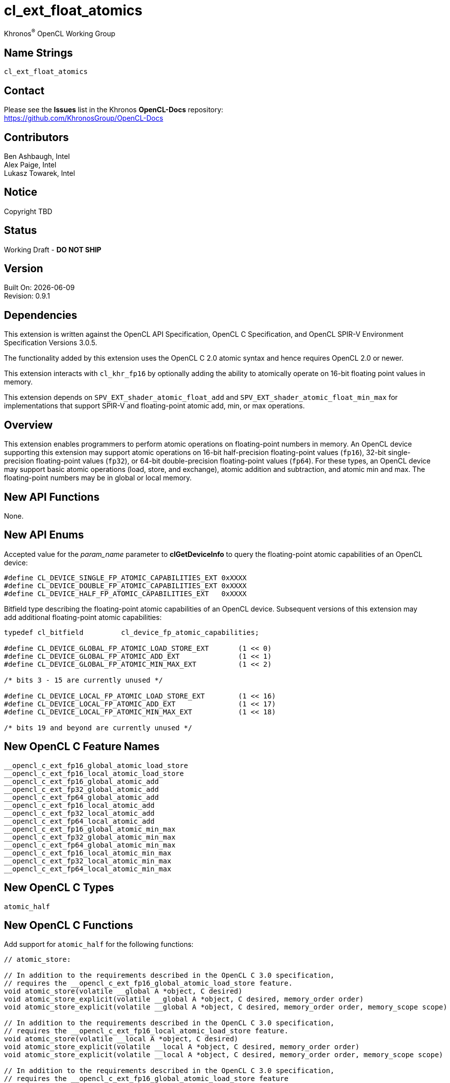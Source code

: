 // Copyright 2018-2021 The Khronos Group. This work is licensed under a
// Creative Commons Attribution 4.0 International License; see
// http://creativecommons.org/licenses/by/4.0/

:data-uri:
:sectanchors:
:icons: font
:source-highlighter: coderay

= cl_ext_float_atomics
:R: pass:q,r[^(R)^]
Khronos{R} OpenCL Working Group

== Name Strings

`cl_ext_float_atomics`

== Contact

Please see the *Issues* list in the Khronos *OpenCL-Docs* repository: +
https://github.com/KhronosGroup/OpenCL-Docs

== Contributors

// spell-checker: disable
Ben Ashbaugh, Intel +
Alex Paige, Intel +
Lukasz Towarek, Intel
// spell-checker: enable

== Notice

Copyright TBD

== Status

Working Draft - [red]*DO NOT SHIP*

== Version

Built On: {docdate} +
Revision: 0.9.1

== Dependencies

This extension is written against the OpenCL API Specification, OpenCL C Specification, and OpenCL SPIR-V Environment Specification Versions 3.0.5.

The functionality added by this extension uses the OpenCL C 2.0 atomic syntax and hence requires OpenCL 2.0 or newer.

This extension interacts with `cl_khr_fp16` by optionally adding the ability to atomically operate on 16-bit floating point values in memory.

This extension depends on `SPV_EXT_shader_atomic_float_add` and `SPV_EXT_shader_atomic_float_min_max` for implementations that support SPIR-V and floating-point atomic add, min, or max operations.

== Overview

This extension enables programmers to perform atomic operations on floating-point numbers in memory.
An OpenCL device supporting this extension may support atomic operations on 16-bit half-precision floating-point values (`fp16`), 32-bit single-precision floating-point values (`fp32`), or 64-bit double-precision floating-point values (`fp64`).
For these types, an OpenCL device may support basic atomic operations (load, store, and exchange), atomic addition and subtraction, and atomic min and max.
The floating-point numbers may be in global or local memory.

== New API Functions

None.

== New API Enums

Accepted value for the _param_name_ parameter to *clGetDeviceInfo* to query the floating-point atomic capabilities of an OpenCL device:

[source]
----
#define CL_DEVICE_SINGLE_FP_ATOMIC_CAPABILITIES_EXT 0xXXXX
#define CL_DEVICE_DOUBLE_FP_ATOMIC_CAPABILITIES_EXT 0xXXXX
#define CL_DEVICE_HALF_FP_ATOMIC_CAPABILITIES_EXT   0xXXXX
----

Bitfield type describing the floating-point atomic capabilities of an OpenCL device.
Subsequent versions of this extension may add additional floating-point atomic capabilities:

[source]
----
typedef cl_bitfield         cl_device_fp_atomic_capabilities;

#define CL_DEVICE_GLOBAL_FP_ATOMIC_LOAD_STORE_EXT       (1 << 0)
#define CL_DEVICE_GLOBAL_FP_ATOMIC_ADD_EXT              (1 << 1)
#define CL_DEVICE_GLOBAL_FP_ATOMIC_MIN_MAX_EXT          (1 << 2)

/* bits 3 - 15 are currently unused */

#define CL_DEVICE_LOCAL_FP_ATOMIC_LOAD_STORE_EXT        (1 << 16)
#define CL_DEVICE_LOCAL_FP_ATOMIC_ADD_EXT               (1 << 17)
#define CL_DEVICE_LOCAL_FP_ATOMIC_MIN_MAX_EXT           (1 << 18)

/* bits 19 and beyond are currently unused */
----

== New OpenCL C Feature Names

[source]
----
__opencl_c_ext_fp16_global_atomic_load_store
__opencl_c_ext_fp16_local_atomic_load_store
__opencl_c_ext_fp16_global_atomic_add
__opencl_c_ext_fp32_global_atomic_add
__opencl_c_ext_fp64_global_atomic_add
__opencl_c_ext_fp16_local_atomic_add
__opencl_c_ext_fp32_local_atomic_add
__opencl_c_ext_fp64_local_atomic_add
__opencl_c_ext_fp16_global_atomic_min_max
__opencl_c_ext_fp32_global_atomic_min_max
__opencl_c_ext_fp64_global_atomic_min_max
__opencl_c_ext_fp16_local_atomic_min_max
__opencl_c_ext_fp32_local_atomic_min_max
__opencl_c_ext_fp64_local_atomic_min_max
----

== New OpenCL C Types

[source]
----
atomic_half
----

== New OpenCL C Functions

Add support for `atomic_half` for the following functions:

[source]
----
// atomic_store:

// In addition to the requirements described in the OpenCL C 3.0 specification,
// requires the __opencl_c_ext_fp16_global_atomic_load_store feature.
void atomic_store(volatile __global A *object, C desired)
void atomic_store_explicit(volatile __global A *object, C desired, memory_order order)
void atomic_store_explicit(volatile __global A *object, C desired, memory_order order, memory_scope scope)

// In addition to the requirements described in the OpenCL C 3.0 specification,
// requires the __opencl_c_ext_fp16_local_atomic_load_store feature.
void atomic_store(volatile __local A *object, C desired)
void atomic_store_explicit(volatile __local A *object, C desired, memory_order order)
void atomic_store_explicit(volatile __local A *object, C desired, memory_order order, memory_scope scope)

// In addition to the requirements described in the OpenCL C 3.0 specification,
// requires the __opencl_c_ext_fp16_global_atomic_load_store feature
// or the __opencl_c_ext_fp16_local_atomic_load_store feature.
void atomic_store(volatile A *object, C desired)
void atomic_store_explicit(volatile A *object, C desired, memory_order order)
void atomic_store_explicit(volatile A *object, C desired, memory_order order, memory_scope scope)

// atomic_load:

// In addition to the requirements described in the OpenCL C 3.0 specification,
// requires the __opencl_c_ext_fp16_global_atomic_load_store feature.
C atomic_load(volatile __global A *object)
C atomic_load_explicit(volatile __global A *object, memory_order order)
C atomic_load_explicit(volatile __global A *object, memory_order order, memory_scope scope)

// In addition to the requirements described in the OpenCL C 3.0 specification,
// requires the __opencl_c_ext_fp16_local_atomic_load_store feature.
C atomic_load(volatile __local A *object)
C atomic_load_explicit(volatile __local A *object, memory_order order)
C atomic_load_explicit(volatile __local A *object, memory_order order, memory_scope scope)

// In addition to the requirements described in the OpenCL C 3.0 specification,
// requires the __opencl_c_ext_fp16_global_atomic_load_store feature
// or the __opencl_c_ext_fp16_local_atomic_load_store feature.
C atomic_load(volatile A *object)
C atomic_load_explicit(volatile A *object, memory_order order)
C atomic_load_explicit(volatile A *object, memory_order order, memory_scope scope)

// atomic_exchange:

// In addition to the requirements described in the OpenCL C 3.0 specification,
// requires the __opencl_c_ext_fp16_global_atomic_load_store feature.
C atomic_exchange(volatile __global A *object, C desired)
C atomic_exchange_explicit(volatile __global A *object, C desired, memory_order order)
C atomic_exchange_explicit(volatile __global A *object, C desired, memory_order order, memory_scope scope)

// In addition to the requirements described in the OpenCL C 3.0 specification,
// requires the __opencl_c_ext_fp16_local_atomic_load_store feature.
C atomic_exchange(volatile __local A *object, C desired)
C atomic_exchange_explicit(volatile __local A *object, C desired, memory_order order)
C atomic_exchange_explicit(volatile __local A *object, C desired, memory_order order, memory_scope scope)

// In addition to the requirements described in the OpenCL C 3.0 specification,
// requires the __opencl_c_ext_fp16_global_atomic_load_store feature
// or the __opencl_c_ext_fp16_local_atomic_load_store feature.
C atomic_exchange(volatile A *object, C desired)
C atomic_exchange_explicit(volatile A *object, C desired, memory_order order)
C atomic_exchange_explicit(volatile A *object, C desired, memory_order order, memory_scope scope)
----

Add support for `atomic_half`, `atomic_float`, and `atomic_double` for the following functions:

[source]
----
// atomic_fetch_add / atomic_fetch_sub:

// In addition to the requirements described in the OpenCL C 3.0 specification,
// requires the __opencl_c_ext_fp16_global_atomic_add feature (for atomic_half),
// requires the __opencl_c_ext_fp32_global_atomic_add feature (for atomic_float), or
// requires the __opencl_c_ext_fp64_global_atomic_add feature (for atomic_double).
C atomic_fetch_add(volatile __global A *object, M operand)
C atomic_fetch_sub(volatile __global A *object, M operand)
C atomic_fetch_add_explicit(volatile __global A *object, M operand, memory_order order)
C atomic_fetch_sub_explicit(volatile __global A *object, M operand, memory_order order)
C atomic_fetch_add_explicit(volatile __global A *object, M operand, memory_order order, memory_scope scope)
C atomic_fetch_sub_explicit(volatile __global A *object, M operand, memory_order order, memory_scope scope)

// In addition to the requirements described in the OpenCL C 3.0 specification,
// requires the __opencl_c_ext_fp16_local_atomic_add feature (for atomic_half),
// requires the __opencl_c_ext_fp32_local_atomic_add feature (for atomic_float), or
// requires the __opencl_c_ext_fp64_local_atomic_add feature (for atomic_double).
C atomic_fetch_add(volatile __local A *object, M operand)
C atomic_fetch_sub(volatile __local A *object, M operand)
C atomic_fetch_add_explicit(volatile __local A *object, M operand, memory_order order)
C atomic_fetch_sub_explicit(volatile __local A *object, M operand, memory_order order)
C atomic_fetch_add_explicit(volatile __local A *object, M operand, memory_order order, memory_scope scope)
C atomic_fetch_sub_explicit(volatile __local A *object, M operand, memory_order order, memory_scope scope)

// In addition to the requirements described in the OpenCL C 3.0 specification,
// requires the __opencl_c_ext_fp16_global_atomic_add feature
// or the __opencl_c_ext_fp16_local_atomic_add feature (for atomic_half),
// requires the __opencl_c_ext_fp32_global_atomic_add feature
// or the __opencl_c_ext_fp32_local_atomic_add feature (for atomic_float), or
// requires the __opencl_c_ext_fp64_global_atomic_add feature
// or the __opencl_c_ext_fp64_local_atomic_add feature (for atomic_double).
C atomic_fetch_add(volatile A *object, M operand)
C atomic_fetch_sub(volatile A *object, M operand)
C atomic_fetch_add_explicit(volatile A *object, M operand, memory_order order)
C atomic_fetch_sub_explicit(volatile A *object, M operand, memory_order order)
C atomic_fetch_add_explicit(volatile A *object, M operand, memory_order order, memory_scope scope)
C atomic_fetch_sub_explicit(volatile A *object, M operand, memory_order order, memory_scope scope)

// atomic_fetch_min / atomic_fetch_max:

// In addition to the requirements described in the OpenCL C 3.0 specification,
// requires the __opencl_c_ext_fp16_global_atomic_min_max feature (for atomic_half),
// requires the __opencl_c_ext_fp32_global_atomic_min_max feature (for atomic_float), or
// requires the __opencl_c_ext_fp64_global_atomic_min_max feature (for atomic_double).
C atomic_fetch_min(volatile __global A *object, M operand)
C atomic_fetch_max(volatile __global A *object, M operand)
C atomic_fetch_min_explicit(volatile __global A *object, M operand, memory_order order)
C atomic_fetch_max_explicit(volatile __global A *object, M operand, memory_order order)
C atomic_fetch_min_explicit(volatile __global A *object, M operand, memory_order order, memory_scope scope)
C atomic_fetch_max_explicit(volatile __global A *object, M operand, memory_order order, memory_scope scope)

// In addition to the requirements described in the OpenCL C 3.0 specification,
// requires the __opencl_c_ext_fp16_local_atomic_min_max feature (for atomic_half),
// requires the __opencl_c_ext_fp32_local_atomic_min_max feature (for atomic_float), or
// requires the __opencl_c_ext_fp64_local_atomic_min_max feature (for atomic_double).
C atomic_fetch_min(volatile __local A *object, M operand)
C atomic_fetch_max(volatile __local A *object, M operand)
C atomic_fetch_min_explicit(volatile __local A *object, M operand, memory_order order)
C atomic_fetch_max_explicit(volatile __local A *object, M operand, memory_order order)
C atomic_fetch_min_explicit(volatile __local A *object, M operand, memory_order order, memory_scope scope)
C atomic_fetch_max_explicit(volatile __local A *object, M operand, memory_order order, memory_scope scope)

// In addition to the requirements described in the OpenCL C 3.0 specification,
// requires the __opencl_c_ext_fp16_global_atomic_min_mas feature
// or the __opencl_c_ext_fp16_local_atomic_min_mas feature (for atomic_half),
// requires the __opencl_c_ext_fp32_global_atomic_min_mas feature
// or the __opencl_c_ext_fp32_local_atomic_min_mas feature (for atomic_float), or
// requires the __opencl_c_ext_fp64_global_atomic_min_mas feature
// or the __opencl_c_ext_fp64_local_atomic_min_mas feature (for atomic_double).
C atomic_fetch_min(volatile A *object, M operand)
C atomic_fetch_max(volatile A *object, M operand)
C atomic_fetch_min_explicit(volatile A *object, M operand, memory_order order)
C atomic_fetch_max_explicit(volatile A *object, M operand, memory_order order)
C atomic_fetch_min_explicit(volatile A *object, M operand, memory_order order, memory_scope scope)
C atomic_fetch_max_explicit(volatile A *object, M operand, memory_order order, memory_scope scope)
----

== Modifications to the OpenCL API Specification

Add to Table 5 - OpenCL Device Queries in Section 4.2 - Querying Devices: ::
+
--
[caption="Table 5. "]
.List of supported param_names by clGetDeviceInfo
[width="100%",cols="3,2,5",options="header"]
|====
| Device Info | Return Type | Description
| `CL_DEVICE_SINGLE_FP_ATOMIC_CAPABILITIES_EXT`
  `CL_DEVICE_DOUBLE_FP_ATOMIC_CAPABILITIES_EXT`
  `CL_DEVICE_HALF_FP_ATOMIC_CAPABILITIES_EXT`
  | `cl_device_fp_atomic_capabilities`
      | Describes the floating-point atomic operations supported by the device.
        This is a bit-field that describes a combination of the following values:

        `CL_DEVICE_GLOBAL_FP_ATOMIC_LOAD_STORE_EXT` - Can perform floating-point load, store, and exchange atomic operations in global memory. +
        `CL_DEVICE_GLOBAL_FP_ATOMIC_ADD_EXT` - Can perform floating-point addition and subtraction atomic operations in global memory. +
        `CL_DEVICE_GLOBAL_FP_ATOMIC_MIN_MAX_EXT` - Can perform floating-point min and max atomic operations in global memory.

        `CL_DEVICE_LOCAL_FP_ATOMIC_LOAD_STORE_EXT` - Can perform floating-point load, store, and exchange atomic operations in local memory. +
        `CL_DEVICE_LOCAL_FP_ATOMIC_ADD_EXT` - Can perform floating-point addition and subtraction atomic operations in local memory. +
        `CL_DEVICE_LOCAL_FP_ATOMIC_MIN_MAX_EXT` - Can perform floating-point min and max atomic operations in local memory.
|====
--

== Modifications to the OpenCL C Specification

Add to Table 1 - Optional features in OpenCL C 3.0 or newer and their predefined macros: ::
+
--
[caption="Table 1. "]
.Optional features in OpenCL C 3.0 or newer and their predefined macros
[cols="1,1",options="header",]
|====
| *Feature Macro/Name*
| *Brief Description*

| `+__opencl_c_ext_fp16_global_atomic_load_store+`, +
  `+__opencl_c_ext_fp16_local_atomic_load_store+`

| The OpenCL C compiler supports built-in functions to atomically load, store, or exchange 16-bit floating-point values in `+__global+` or `+__local+` memory.

OpenCL C compilers that define the feature macros `+__opencl_c_ext_fp16_global_atomic_load_store+` or `+__opencl_c_ext_fp16_local_atomic_load_store+` must also support the OpenCL extension `cl_khr_fp16`.

Note: built-in functions to atomically load, store, or exchange 32-bit and 64-bit floating-point values are already in OpenCL C 2.0 and newer.

| `+__opencl_c_ext_fp16_global_atomic_add+`, +
  `+__opencl_c_ext_fp32_global_atomic_add+`, +
  `+__opencl_c_ext_fp64_global_atomic_add+`, +
  `+__opencl_c_ext_fp16_local_atomic_add+`, +
  `+__opencl_c_ext_fp32_local_atomic_add+`, +
  `+__opencl_c_ext_fp64_local_atomic_add+`
| The OpenCL C compiler supports built-in functions to atomically add to or subtract from 16-bit, 32-bit, or 64-bit floating-point values in `+__global+` or `+__local+` memory.

OpenCL C compilers that define the feature macros `+__opencl_c_ext_fp16_global_atomic_add+` or `+__opencl_c_ext_fp16_local_atomic_add+` must also support the OpenCL extension `cl_khr_fp16`.

OpenCL C compilers that define the feature macros `+__opencl_c_ext_fp64_global_atomic_add+` or `+__opencl_c_ext_fp64_local_atomic_add+` must also define the feature macro `+__opencl_c_fp64+`.

| `+__opencl_c_ext_fp16_global_atomic_min_max+`, +
  `+__opencl_c_ext_fp32_global_atomic_min_max+`, +
  `+__opencl_c_ext_fp64_global_atomic_min_max+`, +
  `+__opencl_c_ext_fp16_local_atomic_min_max+`, +
  `+__opencl_c_ext_fp32_local_atomic_min_max+`, +
  `+__opencl_c_ext_fp64_local_atomic_min_max+`
| The OpenCL C compiler supports built-in functions to atomically compute the minimum or maximum of a 16-bit, 32-bit, or 64-bit floating-point operand and a value in `+__global+` or `+__local+` memory.

OpenCL C compilers that define the feature macros `+__opencl_c_ext_fp16_global_atomic_min_max+` or `+__opencl_c_ext_fp16_local_atomic_min_max+` must also support the OpenCL extension `cl_khr_fp16`.

OpenCL C compilers that define the feature macros `+__opencl_c_ext_fp64_global_atomic_min_max+` or `+__opencl_c_ext_fp64_local_atomic_min_max+` must also define the feature macro `+__opencl_c_fp64+`.

|====
--

Add to the list of atomic type names in Section 6.15.12.6 Atomic integer and floating-point types: ::
+
--
[none]
* `atomic_half` ^`*`^

^`*`^ Only if the `cl_khr_fp16` extension is supported and has been enabled.

[red]*TODO* Does this type need an `ext` prefix or suffix?
--

Add `atomic_half` to the list of atomic types supported by the `atomic_store` functions in section 6.15.12.7.1: ::
+
--
[source]
----
// In addition to the requirements described in the OpenCL C 3.0 specification,
// requires the __opencl_c_ext_fp16_global_atomic_load_store feature.
void atomic_store(volatile __global A *object, C desired)
void atomic_store_explicit(volatile __global A *object, C desired, memory_order order)
void atomic_store_explicit(volatile __global A *object, C desired, memory_order order, memory_scope scope)

// In addition to the requirements described in the OpenCL C 3.0 specification,
// requires the __opencl_c_ext_fp16_local_atomic_load_store feature.
void atomic_store(volatile __local A *object, C desired)
void atomic_store_explicit(volatile __local A *object, C desired, memory_order order)
void atomic_store_explicit(volatile __local A *object, C desired, memory_order order, memory_scope scope)

// In addition to the requirements described in the OpenCL C 3.0 specification,
// requires the __opencl_c_ext_fp16_global_atomic_load_store feature
// or the __opencl_c_ext_fp16_local_atomic_load_store feature.
void atomic_store(volatile A *object, C desired)
void atomic_store_explicit(volatile A *object, C desired, memory_order order)
void atomic_store_explicit(volatile A *object, C desired, memory_order order, memory_scope scope)
----
--

Add `atomic_half` to the list of atomic types supported by the `atomic_load` functions in section 6.15.12.7.2: ::
+
--
[source]
----
// In addition to the requirements described in the OpenCL C 3.0 specification,
// requires the __opencl_c_ext_fp16_global_atomic_load_store feature.
C atomic_load(volatile __global A *object)
C atomic_load_explicit(volatile __global A *object, memory_order order)
C atomic_load_explicit(volatile __global A *object, memory_order order, memory_scope scope)

// In addition to the requirements described in the OpenCL C 3.0 specification,
// requires the __opencl_c_ext_fp16_local_atomic_load_store feature.
C atomic_load(volatile __local A *object)
C atomic_load_explicit(volatile __local A *object, memory_order order)
C atomic_load_explicit(volatile __local A *object, memory_order order, memory_scope scope)

// In addition to the requirements described in the OpenCL C 3.0 specification,
// requires the __opencl_c_ext_fp16_global_atomic_load_store feature
// or the __opencl_c_ext_fp16_local_atomic_load_store feature.
C atomic_load(volatile A *object)
C atomic_load_explicit(volatile A *object, memory_order order)
C atomic_load_explicit(volatile A *object, memory_order order, memory_scope scope)
----
--

Add `atomic_half` to the list of atomic types supported by the `atomic_exchange` functions in section 6.15.12.7.3: ::
+
--
[source]
----
// In addition to the requirements described in the OpenCL C 3.0 specification,
// requires the __opencl_c_ext_fp16_global_atomic_load_store feature.
C atomic_exchange(volatile __global A *object, C desired)
C atomic_exchange_explicit(volatile __global A *object, C desired, memory_order order)
C atomic_exchange_explicit(volatile __global A *object, C desired, memory_order order, memory_scope scope)

// In addition to the requirements described in the OpenCL C 3.0 specification,
// requires the __opencl_c_ext_fp16_local_atomic_load_store feature.
C atomic_exchange(volatile __local A *object, C desired)
C atomic_exchange_explicit(volatile __local A *object, C desired, memory_order order)
C atomic_exchange_explicit(volatile __local A *object, C desired, memory_order order, memory_scope scope)

// In addition to the requirements described in the OpenCL C 3.0 specification,
// requires the __opencl_c_ext_fp16_global_atomic_load_store feature
// or the __opencl_c_ext_fp16_local_atomic_load_store feature.
C atomic_exchange(volatile A *object, C desired)
C atomic_exchange_explicit(volatile A *object, C desired, memory_order order)
C atomic_exchange_explicit(volatile A *object, C desired, memory_order order, memory_scope scope)
----
--

Add new floating-point atomic fetch and modify functions for the atomic operations add and sub for the atomic types `atomic_half`, `atomic_float`, and `atomic_double`: ::
+
--
[source]
----
// In addition to the requirements described in the OpenCL C 3.0 specification,
// requires the __opencl_c_ext_fp16_global_atomic_add feature (for atomic_half),
// requires the __opencl_c_ext_fp32_global_atomic_add feature (for atomic_float), or
// requires the __opencl_c_ext_fp64_global_atomic_add feature (for atomic_double).
C atomic_fetch_add(volatile __global A *object, M operand)
C atomic_fetch_sub(volatile __global A *object, M operand)
C atomic_fetch_add_explicit(volatile __global A *object, M operand, memory_order order)
C atomic_fetch_sub_explicit(volatile __global A *object, M operand, memory_order order)
C atomic_fetch_add_explicit(volatile __global A *object, M operand, memory_order order, memory_scope scope)
C atomic_fetch_sub_explicit(volatile __global A *object, M operand, memory_order order, memory_scope scope)

// In addition to the requirements described in the OpenCL C 3.0 specification,
// requires the __opencl_c_ext_fp16_local_atomic_add feature (for atomic_half),
// requires the __opencl_c_ext_fp32_local_atomic_add feature (for atomic_float), or
// requires the __opencl_c_ext_fp64_local_atomic_add feature (for atomic_double).
C atomic_fetch_add(volatile __local A *object, M operand)
C atomic_fetch_sub(volatile __local A *object, M operand)
C atomic_fetch_add_explicit(volatile __local A *object, M operand, memory_order order)
C atomic_fetch_sub_explicit(volatile __local A *object, M operand, memory_order order)
C atomic_fetch_add_explicit(volatile __local A *object, M operand, memory_order order, memory_scope scope)
C atomic_fetch_sub_explicit(volatile __local A *object, M operand, memory_order order, memory_scope scope)

// In addition to the requirements described in the OpenCL C 3.0 specification,
// requires the __opencl_c_ext_fp16_global_atomic_add feature
// or the __opencl_c_ext_fp16_local_atomic_add feature (for atomic_half),
// requires the __opencl_c_ext_fp32_global_atomic_add feature
// or the __opencl_c_ext_fp32_local_atomic_add feature (for atomic_float), or
// requires the __opencl_c_ext_fp64_global_atomic_add feature
// or the __opencl_c_ext_fp64_local_atomic_add feature (for atomic_double).
C atomic_fetch_add(volatile A *object, M operand)
C atomic_fetch_sub(volatile A *object, M operand)
C atomic_fetch_add_explicit(volatile A *object, M operand, memory_order order)
C atomic_fetch_sub_explicit(volatile A *object, M operand, memory_order order)
C atomic_fetch_add_explicit(volatile A *object, M operand, memory_order order, memory_scope scope)
C atomic_fetch_sub_explicit(volatile A *object, M operand, memory_order order, memory_scope scope)
----
--

Also add new floating-point atomic fetch and modify functions for the atomic operations min and max for the atomic types `atomic_half`, `atomic_float`, and `atomic_double`: ::
+
--
[source]
----
// In addition to the requirements described in the OpenCL C 3.0 specification,
// requires the __opencl_c_ext_fp16_global_atomic_min_max feature (for atomic_half),
// requires the __opencl_c_ext_fp32_global_atomic_min_max feature (for atomic_float), or
// requires the __opencl_c_ext_fp64_global_atomic_min_max feature (for atomic_double).
C atomic_fetch_min(volatile __global A *object, M operand)
C atomic_fetch_max(volatile __global A *object, M operand)
C atomic_fetch_min_explicit(volatile __global A *object, M operand, memory_order order)
C atomic_fetch_max_explicit(volatile __global A *object, M operand, memory_order order)
C atomic_fetch_min_explicit(volatile __global A *object, M operand, memory_order order, memory_scope scope)
C atomic_fetch_max_explicit(volatile __global A *object, M operand, memory_order order, memory_scope scope)

// In addition to the requirements described in the OpenCL C 3.0 specification,
// requires the __opencl_c_ext_fp16_local_atomic_min_max feature (for atomic_half),
// requires the __opencl_c_ext_fp32_local_atomic_min_max feature (for atomic_float), or
// requires the __opencl_c_ext_fp64_local_atomic_min_max feature (for atomic_double).
C atomic_fetch_min(volatile __local A *object, M operand)
C atomic_fetch_max(volatile __local A *object, M operand)
C atomic_fetch_min_explicit(volatile __local A *object, M operand, memory_order order)
C atomic_fetch_max_explicit(volatile __local A *object, M operand, memory_order order)
C atomic_fetch_min_explicit(volatile __local A *object, M operand, memory_order order, memory_scope scope)
C atomic_fetch_max_explicit(volatile __local A *object, M operand, memory_order order, memory_scope scope)

// In addition to the requirements described in the OpenCL C 3.0 specification,
// requires the __opencl_c_ext_fp16_global_atomic_min_mas feature
// or the __opencl_c_ext_fp16_local_atomic_min_mas feature (for atomic_half),
// requires the __opencl_c_ext_fp32_global_atomic_min_mas feature
// or the __opencl_c_ext_fp32_local_atomic_min_mas feature (for atomic_float), or
// requires the __opencl_c_ext_fp64_global_atomic_min_mas feature
// or the __opencl_c_ext_fp64_local_atomic_min_mas feature (for atomic_double).
C atomic_fetch_min(volatile A *object, M operand)
C atomic_fetch_max(volatile A *object, M operand)
C atomic_fetch_min_explicit(volatile A *object, M operand, memory_order order)
C atomic_fetch_max_explicit(volatile A *object, M operand, memory_order order)
C atomic_fetch_min_explicit(volatile A *object, M operand, memory_order order, memory_scope scope)
C atomic_fetch_max_explicit(volatile A *object, M operand, memory_order order, memory_scope scope)
----

The floating-point atomic min and max operations may behave differently than the `fmin` and `fmax` built-in functions in some cases.
For the floating-point atomic min operation:

* *min*(x, y) = x if x < y and y otherwise,
* *min*(-0, +0) = *min*(+0, -0) = +0 or -0,
* *min*(x, qNaN) = *min*(qNaN, x) = x,
* *min*(qNaN, qNaN) = qNaN,
* *min*(x, sNaN) = *min*(sNaN, x) = NaN or x, and
* *min*(NaN, sNaN) = *min*(sNaN, NaN) = NaN

For the floating-point atomic max operation:

* *max*(x, y) = y if x < y and x otherwise,
* *max*(-0, +0) = *max*(+0, -0) = +0 or -0,
* *max*(x, qNaN) = *max*(qNaN, x) = x,
* *max*(qNaN, qNaN) = qNaN,
* *max*(x, sNaN) = *max*(sNaN, x) = NaN or x, and
* *max*(NaN, sNaN) = *max*(sNaN, NaN) = NaN
--

== Modifications to the OpenCL SPIR-V Environment Specification

(Add a new section 5.2.X - `cl_ext_float_atomics`) ::
+
--
If the OpenCL environment supports the extension `cl_ext_float_atomics` and the `CL_DEVICE_HALF_FP_ATOMIC_CAPABILITIES_EXT` bitfield includes `CL_DEVICE_GLOBAL_FP_ATOMIC_LOAD_STORE_EXT` or `CL_DEVICE_LOCAL_FP_ATOMIC_LOAD_STORE_EXT`, then for the *Atomic Instructions* *OpAtomicLoad*, *OpAtomicStore*, and *OpAtomicExchange*:

  * 16-bit floating-point types are supported for the _Result Type_ and type of _Value_.
  * When `CL_DEVICE_HALF_FP_ATOMIC_CAPABILITIES` includes `CL_DEVICE_GLOBAL_FP_ATOMIC_LOAD_STORE_EXT`, the _Pointer_ operand may be a pointer to the *CrossWorkGroup* _Storage Class_.
  * When `CL_DEVICE_HALF_FP_ATOMIC_CAPABILITIES` includes `CL_DEVICE_LOCAL_FP_ATOMIC_LOAD_STORE_EXT`, the _Pointer_ operand may be a pointer to the *Workgroup* _Storage Class_.
// TODO: Do we need to say this explicitly?  It is debatably already covered by
// the exiting validation rule describing the GenericPointer capability and
// Atomic instructions.
//  * When `CL_DEVICE_HALF_FP_ATOMIC_CAPABILITIES` includes `CL_DEVICE_GLOBAL_FP_ATOMIC_LOAD_STORE_EXT` or `CL_DEVICE_LOCAL_FP_ATOMIC_LOAD_STORE_EXT`, and the *GenericPointer* capability is supported and declared, the _Pointer_ operand may be a pointer to the *Generic* _Storage Class_.

If the OpenCL environment supports the extension `cl_ext_float_atomics` and the `CL_DEVICE_SINGLE_FP_ATOMIC_CAPABILITIES_EXT`, `CL_DEVICE_DOUBLE_FP_ATOMIC_CAPABILITIES_EXT`, or `CL_DEVICE_HALF_FP_ATOMIC_CAPABILITIES_EXT` bitfields include `CL_DEVICE_GLOBAL_FP_ATOMIC_ADD_EXT` or `CL_DEVICE_LOCAL_FP_ATOMIC_ADD_EXT`, then the environment must accept modules that declare use of the extensions `SPV_EXT_shader_atomic_float_add` and `SPV_EXT_shader_atomic_float16_add`.
Additionally:

  * When `CL_DEVICE_SINGLE_FP_ATOMIC_CAPABILITIES` includes `CL_DEVICE_GLOBAL_FP_ATOMIC_ADD_EXT` or `CL_DEVICE_LOCAL_FP_ATOMIC_ADD_EXT`, the *AtomicFloat32AddEXT* capability must be supported.
  * When `CL_DEVICE_DOUBLE_FP_ATOMIC_CAPABILITIES` includes `CL_DEVICE_GLOBAL_FP_ATOMIC_ADD_EXT` or `CL_DEVICE_LOCAL_FP_ATOMIC_ADD_EXT`, the *AtomicFloat64AddEXT* capability must be supported.
  * When `CL_DEVICE_HALF_FP_ATOMIC_CAPABILITIES` includes `CL_DEVICE_GLOBAL_FP_ATOMIC_ADD_EXT` or `CL_DEVICE_LOCAL_FP_ATOMIC_ADD_EXT`, the *AtomicFloat16AddEXT* capability must be supported.
  * For the *Atomic Instruction* *OpAtomicFAddEXT* added by these extensions:
   ** When `CL_DEVICE_SINGLE_FP_ATOMIC_CAPABILITIES`, `CL_DEVICE_DOUBLE_FP_ATOMIC_CAPABILITIES`, or `CL_DEVICE_HALF_FP_ATOMIC_CAPABILITIES` includes `CL_DEVICE_GLOBAL_FP_ATOMIC_ADD_EXT`, the _Pointer_ operand may be a pointer to the *CrossWorkGroup* _Storage Class_.
   ** When `CL_DEVICE_SINGLE_FP_ATOMIC_CAPABILITIES`, `CL_DEVICE_DOUBLE_FP_ATOMIC_CAPABILITIES`, or `CL_DEVICE_HALF_FP_ATOMIC_CAPABILITIES` includes `CL_DEVICE_LOCAL_FP_ATOMIC_ADD_EXT`, the _Pointer_ operand may be a pointer to the *Workgroup* _Storage Class_.
//   ** When `CL_DEVICE_SINGLE_FP_ATOMIC_CAPABILITIES`, `CL_DEVICE_DOUBLE_FP_ATOMIC_CAPABILITIES`, or `CL_DEVICE_HALF_FP_ATOMIC_CAPABILITIES` includes `CL_DEVICE_GLOBAL_FP_ATOMIC_ADD_EXT` or `CL_DEVICE_LOCAL_FP_ATOMIC_ADD_EXT`, and the *GenericPointer* capability is supported and declared, the _Pointer_ operand may be a pointer to the *Generic* _Storage Class_.

If the OpenCL environment supports the extension `cl_ext_float_atomics` and the `CL_DEVICE_SINGLE_FP_ATOMIC_CAPABILITIES_EXT`, `CL_DEVICE_DOUBLE_FP_ATOMIC_CAPABILITIES_EXT`, or `CL_DEVICE_HALF_FP_ATOMIC_CAPABILITIES_EXT` bitfields include `CL_DEVICE_GLOBAL_FP_ATOMIC_MIN_MAX_EXT` or `CL_DEVICE_LOCAL_FP_ATOMIC_MIN_MAX_EXT`, then the environment must accept modules that declare use of the extension `SPV_EXT_shader_atomic_float_min_max`.
Additionally:

  * When `CL_DEVICE_SINGLE_FP_ATOMIC_CAPABILITIES` includes `CL_DEVICE_GLOBAL_FP_ATOMIC_MIN_MAX_EXT` or `CL_DEVICE_LOCAL_FP_ATOMIC_MIN_MAX_EXT`, the *AtomicFloat32MinMaxEXT* capability must be supported.
  * When `CL_DEVICE_DOUBLE_FP_ATOMIC_CAPABILITIES` includes `CL_DEVICE_GLOBAL_FP_ATOMIC_MIN_MAX_EXT` or `CL_DEVICE_LOCAL_FP_ATOMIC_MIN_MAX_EXT`, the *AtomicFloat64MinMaxEXT* capability must be supported.
  * When `CL_DEVICE_HALF_FP_ATOMIC_CAPABILITIES` includes `CL_DEVICE_GLOBAL_FP_ATOMIC_MIN_MAX_EXT` or `CL_DEVICE_LOCAL_FP_ATOMIC_MIN_MAX_EXT`, the *AtomicFloat16MinMaxEXT* capability must be supported.
  * For the *Atomic Instructions* *OpAtomicFMinEXT* and *OpAtomicFMaxEXT* added by this extension:
   ** When `CL_DEVICE_SINGLE_FP_ATOMIC_CAPABILITIES`, `CL_DEVICE_DOUBLE_FP_ATOMIC_CAPABILITIES`, or `CL_DEVICE_HALF_FP_ATOMIC_CAPABILITIES` includes `CL_DEVICE_GLOBAL_FP_ATOMIC_MIN_MAX_EXT`, the _Pointer_ operand may be a pointer to the *CrossWorkGroup* _Storage Class_.
   ** When `CL_DEVICE_SINGLE_FP_ATOMIC_CAPABILITIES`, `CL_DEVICE_DOUBLE_FP_ATOMIC_CAPABILITIES`, or `CL_DEVICE_HALF_FP_ATOMIC_CAPABILITIES` includes `CL_DEVICE_LOCAL_FP_ATOMIC_MIN_MAX_EXT`, the _Pointer_ operand may be a pointer to the *Workgroup* _Storage Class_.
//   ** When `CL_DEVICE_SINGLE_FP_ATOMIC_CAPABILITIES`, `CL_DEVICE_DOUBLE_FP_ATOMIC_CAPABILITIES`, or `CL_DEVICE_HALF_FP_ATOMIC_CAPABILITIES` includes `CL_DEVICE_GLOBAL_FP_ATOMIC_MIN_MAX_EXT` or `CL_DEVICE_LOCAL_FP_ATOMIC_MIN_MAX_EXT`, and the *GenericPointer* capability is supported and declared, the _Pointer_ operand may be a pointer to the *Generic* _Storage Class_.

--

== Issues

. Do the enums added by this extension need an `EXT` suffix?
+
--
`RESOLVED`: Yes, as per the extension template, enums and APIs added by EXT extensions need an `EXT` suffix.
--

. Do the OpenCL C built-in functions or types added by this extension need an `ext` prefix or suffix?
+
--
`UNRESOLVED`: I do not think we have had an EXT extension that extends OpenCL C yet.
--

. Do we need to establish a naming convention for OpenCL C feature and feature test macro names added by extensions?
+
--
`UNRESOLVED`: The core feature names are all `+__opencl_c_feature_name+`.
For extensions we could either keep the same convention, or adopt something similar to `+__opencl_c_<khr|ext|vendor>_feature_name+`?
This extension currently uses `+__opencl_c_ext_feature_name+` for the OpenCL C feature test macro names it adds.
--

. Do we need to support the legacy OpenCL C 1.x atomic syntax, or is it sufficient to only support the newer OpenCL C 2.0 atomic syntax?
+
--
`UNRESOLVED`: It is straightforward to add the legacy syntax if desired.
--

. Do we need to document any special floating-point behavior for floating-point atomic add?
+
--
`UNRESOLVED`: Consider NaNs, infinities, rounding modes, denorm behavior, +/-0.
--

. Do we need to document any special floating-point behavior for floating-point atomic min and max?
+
--
`UNRESOLVED`: This spec currently inherits all of the special-case NaN behavior from the SPIR-V atomic min and max spec.
--


== Revision History

[cols="5,15,15,70"]
[grid="rows"]
[options="header"]
|========================================
|Version|Date|Author|Changes
|0.9.0|2020-01-26|Ben Ashbaugh|*Initial public revision.*
|0.9.1|2020-01-28|Ben Ashbaugh|Fixed typo, added issues for special floating-point behavior.
|========================================

//************************************************************************
//Other formatting suggestions:
//
//* Use *bold* text for host APIs, or [source] syntax highlighting.
//* Use `mono` text for device APIs, or [source] syntax highlighting.
//* Use `mono` text for extension names, types, or enum values.
//* Use _italics_ for parameters.
//************************************************************************
